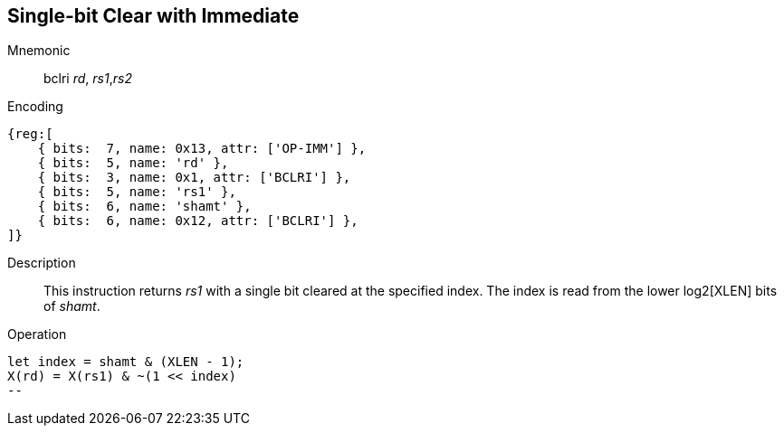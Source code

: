 == Single-bit Clear with Immediate

Mnemonic::
bclri _rd_, _rs1_,_rs2_

Encoding::
[wavedrom]
....
{reg:[
    { bits:  7, name: 0x13, attr: ['OP-IMM'] },
    { bits:  5, name: 'rd' },
    { bits:  3, name: 0x1, attr: ['BCLRI'] },
    { bits:  5, name: 'rs1' },
    { bits:  6, name: 'shamt' },
    { bits:  6, name: 0x12, attr: ['BCLRI'] },
]}
....

Description::
This instruction returns _rs1_ with a single bit cleared at the specified index. The index is read from the lower log2[XLEN] bits of _shamt_.

Operation::
[source,sail]
let index = shamt & (XLEN - 1);
X(rd) = X(rs1) & ~(1 << index)
--
